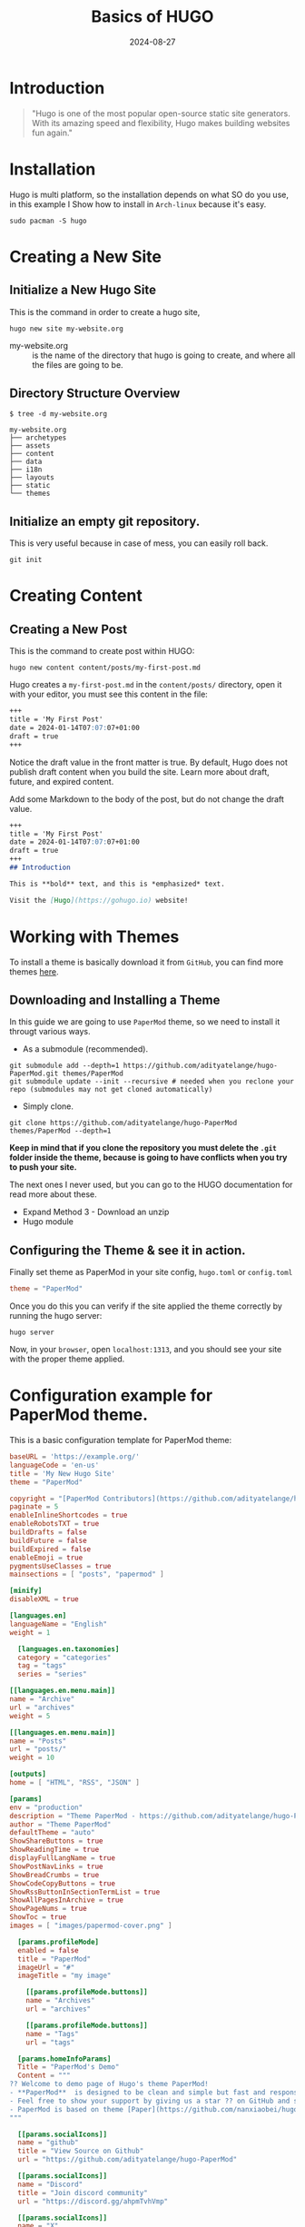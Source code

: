 #+title: Basics of HUGO
#+description: An introduction of hugo, create your own web site.
#+date: 2024-08-27
#+export_file_name: basics-of-hugo
#+hugo_base_dir: ~/webdev/jpachecoxyz/
#+hugo_section: posts
#+hugo_tags: hugo blog
#+hugo_custom_front_matter: toc true
#+hugo_auto_set_lastmod: nil
#+hugo_draft: false

* Introduction
#+begin_quote
"Hugo is one of the most popular open-source static site generators. With its amazing speed and flexibility, Hugo makes building websites fun again."
#+end_quote
* Installation
Hugo is multi platform, so the installation depends on what SO do you use, in this example I Show how to install in =Arch-linux= because it's easy.

#+begin_src shell
sudo pacman -S hugo
#+end_src

* Creating a New Site
** Initialize a New Hugo Site
This is the command in order to create a hugo site,

#+begin_src shell
hugo new site my-website.org
#+end_src

- my-website.org :: is the name of the directory that hugo is going to create, and where all the files are going to be.

** Directory Structure Overview
#+begin_example
$ tree -d my-website.org

my-website.org
├── archetypes
├── assets
├── content
├── data
├── i18n
├── layouts
├── static
└── themes
#+end_example
** Initialize an empty git repository.

This is very useful because in case of mess, you can easily roll back.
#+begin_src shell
git init
#+end_src

* Creating Content
** Creating a New Post
This is the command to create post within HUGO:

#+begin_src shell
hugo new content content/posts/my-first-post.md
#+end_src

Hugo creates a =my-first-post.md= in the =content/posts/= directory, open it with your editor, you must see this content in the file:

#+begin_src markdown
+++
title = 'My First Post'
date = 2024-01-14T07:07:07+01:00
draft = true
+++
#+end_src

Notice the draft value in the front matter is true. By default, Hugo does not publish draft content when you build the site. Learn more about draft, future, and expired content.

Add some Markdown to the body of the post, but do not change the draft value.

#+begin_src markdown
+++
title = 'My First Post'
date = 2024-01-14T07:07:07+01:00
draft = true
+++
## Introduction

This is **bold** text, and this is *emphasized* text.

Visit the [Hugo](https://gohugo.io) website!
#+end_src

* Working with Themes
To install a theme is basically download it from =GitHub=, you can find more themes [[https://themes.gohugo.io/themes][here]].
** Downloading and Installing a Theme

In this guide we are going to use =PaperMod= theme, so we need to install it througt various ways.
- As a submodule (recommended).

#+begin_src shell
git submodule add --depth=1 https://github.com/adityatelange/hugo-PaperMod.git themes/PaperMod
git submodule update --init --recursive # needed when you reclone your repo (submodules may not get cloned automatically)
#+end_src

- Simply clone.

#+begin_src shell
git clone https://github.com/adityatelange/hugo-PaperMod themes/PaperMod --depth=1
#+end_src

*Keep in mind that if you clone the repository you must delete the =.git= folder inside the theme, because is going to have conflicts when you try to push your site.*

The next ones I never used, but you can go to the HUGO documentation for read more about these.
- Expand Method 3 - Download an unzip
- Hugo module

** Configuring the Theme & see it in action.
Finally set theme as PaperMod in your site config, =hugo.toml= or =config.toml=

#+begin_src toml
theme = "PaperMod"
#+end_src

Once you do this you can verify if the site applied the theme correctly by running the hugo server:
#+begin_src shell
hugo server
#+end_src
Now, in your =browser=, open =localhost:1313=, and you should see your site with the proper theme applied.

* Configuration example for PaperMod theme.
This is a basic configuration template for PaperMod theme:

#+begin_src toml
baseURL = 'https://example.org/'
languageCode = 'en-us'
title = 'My New Hugo Site'
theme = "PaperMod"

copyright = "[PaperMod Contributors](https://github.com/adityatelange/hugo-PaperMod/graphs/contributors)"
paginate = 5
enableInlineShortcodes = true
enableRobotsTXT = true
buildDrafts = false
buildFuture = false
buildExpired = false
enableEmoji = true
pygmentsUseClasses = true
mainsections = [ "posts", "papermod" ]

[minify]
disableXML = true

[languages.en]
languageName = "English"
weight = 1

  [languages.en.taxonomies]
  category = "categories"
  tag = "tags"
  series = "series"

[[languages.en.menu.main]]
name = "Archive"
url = "archives"
weight = 5

[[languages.en.menu.main]]
name = "Posts"
url = "posts/"
weight = 10

[outputs]
home = [ "HTML", "RSS", "JSON" ]

[params]
env = "production"
description = "Theme PaperMod - https://github.com/adityatelange/hugo-PaperMod"
author = "Theme PaperMod"
defaultTheme = "auto"
ShowShareButtons = true
ShowReadingTime = true
displayFullLangName = true
ShowPostNavLinks = true
ShowBreadCrumbs = true
ShowCodeCopyButtons = true
ShowRssButtonInSectionTermList = true
ShowAllPagesInArchive = true
ShowPageNums = true
ShowToc = true
images = [ "images/papermod-cover.png" ]

  [params.profileMode]
  enabled = false
  title = "PaperMod"
  imageUrl = "#"
  imageTitle = "my image"

    [[params.profileMode.buttons]]
    name = "Archives"
    url = "archives"

    [[params.profileMode.buttons]]
    name = "Tags"
    url = "tags"

  [params.homeInfoParams]
  Title = "PaperMod's Demo"
  Content = """
?? Welcome to demo page of Hugo's theme PaperMod!
- **PaperMod**  is designed to be clean and simple but fast and responsive theme with useful feature-set that enhances UX.
- Feel free to show your support by giving us a star ?? on GitHub and sharing with your friends and social media .
- PaperMod is based on theme [Paper](https://github.com/nanxiaobei/hugo-paper/tree/4330c8b12aa48bfdecbcad6ad66145f679a430b3).
"""

  [[params.socialIcons]]
  name = "github"
  title = "View Source on Github"
  url = "https://github.com/adityatelange/hugo-PaperMod"

  [[params.socialIcons]]
  name = "Discord"
  title = "Join discord community"
  url = "https://discord.gg/ahpmTvhVmp"

  [[params.socialIcons]]
  name = "X"
  title = "Share PaperMod on X/Twitter"
  url = "https://x.com/intent/tweet/?text=Checkout%20Hugo%20PaperMod%20%E2%9C%A8%0AA%20fast,%20clean,%20responsive%20Hugo%20theme.&url=https://github.com/adityatelange/hugo-PaperMod&hashtags=Hugo,PaperMod"

  [[params.socialIcons]]
  name = "KoFi"
  title = "Buy me a Ko-Fi :)"
  url = "https://ko-fi.com/adityatelange"

  [params.assets]
  disableHLJS = true

[markup.goldmark.renderer]
unsafe = true

[markup.highlight]
noClasses = false

[services.instagram]
disableInlineCSS = true

[services.twitter]
disableInlineCSS = true
#+end_src

* Building the Site
** Generating the Static Site
At this point we need to generate the static we site, the most basic command to publish it is just run =hugo= in the terminal inside the root of the project.
So you notice that a =public= folder is now created, if you look inside, you'll find all the html files, and everything to deploy as a web page.

** Set specific folder to export your site.
If you don't want to have your publish site in the =public= folder, you can set another path to export it instead of the =public= folder by adding this line at top of your =hugo.toml= configuration file:

#+begin_src toml
publishDir = "/path/to/export/"
#example
publishDir = "~/my-site.org/"
#+end_src

* Conclusion
With all the context before, you may be able to start your web site, blog, etc. As you read, is very simple to have a very nice and useful static web-page, the "hard" part is to select the theme.

The next step is to publish your web to a custom server or on github, gitlab, codeberg pages.
1. Preparing for Deployment.
2. Deploying to a Web Server or Hosting Service.
   
* Additional Resources
1. [[https://gohugo.io/getting-started/quick-start/][Hugo quick start guide.]]
2. [[https://gohugo.io/documentation/][Hugo documentation.]]



